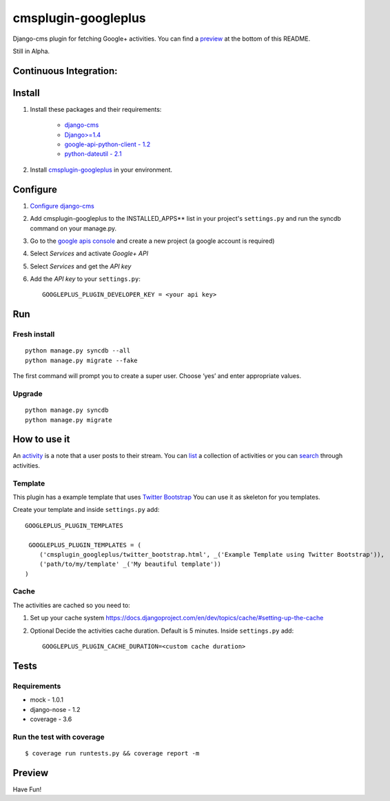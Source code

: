 cmsplugin-googleplus
====================

Django-cms plugin for fetching Google+ activities.
You can find a `preview <https://github.com/itbabu/cmsplugin-googleplus#preview>`_ at the bottom of this README.

Still in Alpha.

Continuous Integration:
-----------------------

.. image:: https://secure.travis-ci.org/itbabu/cmsplugin-googleplus.png?branch=master
    :target: http://travis-ci.org/#!/itbabu/cmsplugin-googleplus?branch=master

.. image:: https://coveralls.io/repos/itbabu/cmsplugin-googleplus/badge.png?branch=master
    :alt: Coverage
    :target: https://coveralls.io/r/itbabu/cmsplugin-googleplus?branch=master


Install
-------

1. Install these packages and their requirements:

    * `django-cms <https://pypi.python.org/pypi/django-cms>`_
    * `Django>=1.4 <https://pypi.python.org/pypi/Django>`_
    * `google-api-python-client - 1.2 <https://pypi.python.org/pypi/google-api-python-client>`_
    * `python-dateutil - 2.1 <https://pypi.python.org/pypi/python-dateutil>`_


2. Install `cmsplugin-googleplus <https://github.com/itbabu/cmsplugin-googleplus>`_ in your environment.

Configure
---------

1. `Configure django-cms <http://django-cms.readthedocs.org/en/latest/getting_started/tutorial.html#configuration-and-setup>`_
2. Add cmsplugin-googleplus to the INSTALLED_APPS** list in your project's ``settings.py`` and run the syncdb command on your manage.py.
3. Go to the `google apis console <https://code.google.com/apis/console>`_ and create a new project (a google account is required)
4. Select *Services* and activate *Google+ API*
5. Select *Services* and get the *API key*
6. Add the *API key* to your ``settings.py``::

        GOOGLEPLUS_PLUGIN_DEVELOPER_KEY = <your api key>

Run
---

Fresh install
^^^^^^^^^^^^^

::

    python manage.py syncdb --all
    python manage.py migrate --fake

The first command will prompt you to create a super user. Choose ‘yes’ and enter appropriate values.

Upgrade
^^^^^^^
::

    python manage.py syncdb
    python manage.py migrate


How to use it
-------------

An `activity <https://developers.google.com/+/api/latest/activities>`_ is a note that a user posts to their stream.
You can `list <https://developers.google.com/+/api/latest/activities/list>`_ a collection of activities or you can
`search <https://developers.google.com/+/api/latest/activities/search>`_ through activities.

Template
^^^^^^^^

This plugin has a example template that uses `Twitter Bootstrap <http://getbootstrap.com/>`_
You can use it as skeleton for you templates.

Create your template and inside ``settings.py`` add::

    GOOGLEPLUS_PLUGIN_TEMPLATES

     GOOGLEPLUS_PLUGIN_TEMPLATES = (
        ('cmsplugin_googleplus/twitter_bootstrap.html', _('Example Template using Twitter Bootstrap')),
        ('path/to/my/template' _('My beautiful template'))
    )

Cache
^^^^^

The activities are cached so you need to:

1. Set up your cache system `<https://docs.djangoproject.com/en/dev/topics/cache/#setting-up-the-cache>`_
2. Optional Decide the activities cache duration. Default is 5 minutes.
   Inside ``settings.py`` add::

       GOOGLEPLUS_PLUGIN_CACHE_DURATION=<custom cache duration>


Tests
-----

Requirements
^^^^^^^^^^^^
* mock - 1.0.1
* django-nose - 1.2
* coverage - 3.6

Run the test with coverage
^^^^^^^^^^^^^^^^^^^^^^^^^^
::

    $ coverage run runtests.py && coverage report -m


Preview
-------

.. image:: https://raw.github.com/itbabu/cmsplugin-googleplus/master/cmsplugin_googleplus/docs/images/cmsplugin-googleplus-preview.png


Have Fun!
